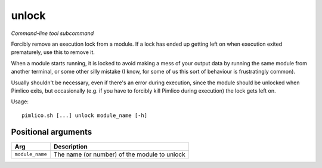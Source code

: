 .. _command_unlock:

unlock
~~~~~~


*Command-line tool subcommand*


Forcibly remove an execution lock from a module. If a lock has ended up
getting left on when execution exited prematurely, use this to remove it.

When a module starts running, it is locked to avoid making a mess of your output
data by running the same module from another terminal, or some other silly mistake
(I know, for some of us this sort of behaviour is frustratingly common).

Usually shouldn't be necessary, even if there's an error during execution, since the
module should be unlocked when Pimlico exits, but occasionally (e.g. if you have to
forcibly kill Pimlico during execution) the lock gets left on.


Usage:

::

    pimlico.sh [...] unlock module_name [-h]


Positional arguments
====================

+-----------------+----------------------------------------------+
| Arg             | Description                                  |
+=================+==============================================+
| ``module_name`` | The name (or number) of the module to unlock |
+-----------------+----------------------------------------------+

